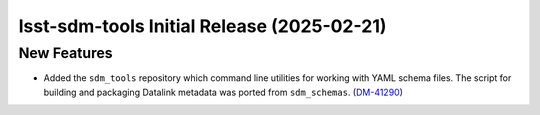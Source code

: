 lsst-sdm-tools Initial Release (2025-02-21)
===========================================

New Features
------------

- Added the ``sdm_tools`` repository which command line utilities for working with YAML schema files. 
  The script for building and packaging Datalink metadata was ported from ``sdm_schemas``. (`DM-41290 <https://rubinobs.atlassian.net/browse/DM-41290>`_)

